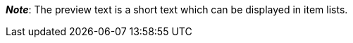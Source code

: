 ifdef::manual[]
Enter a preview text for the item.
The preview text can be entered in HTML format or as plain text.
endif::manual[]

ifdef::import[]
Enter a preview text for the item in your CSV file.

*_Default value_*: No default value

*_Permitted import values_*: Alpha-numeric

[TIP]
Also use the drop-down list to select the language.

You can find the result of the import in the back end menu: <<item/managing-items#50, Item » Edit item » [Open item] » Tab: Texts » Entry field: Preview text>>
endif::import[]

ifdef::export[]
The item’s preview text.

[TIP]
Click on icon:sign-in[role="darkGrey"] and decide which language version of the text should be exported.
If you select the option *As specified in the export settings*, then the language version specified in the xref:data:elastic-export.adoc#800[format settings] will be exported.

Corresponds to the option in the menu: <<item/managing-items#50, Item » Edit item » [Open item] » Tab: Texts » Entry field: Preview text>>
endif::export[]

ifdef::catalogue[]
The item’s preview text.
Corresponds to the option in the menu: <<item/managing-items#50, Item » Edit item » [Open item] » Tab: Texts » Entry field: Preview text>>

Once you’ve added this data field, you can use the drop-down list to specify which language version of the text should be exported.
endif::catalogue[]

*_Note_*: The preview text is a short text which can be displayed in item lists.

